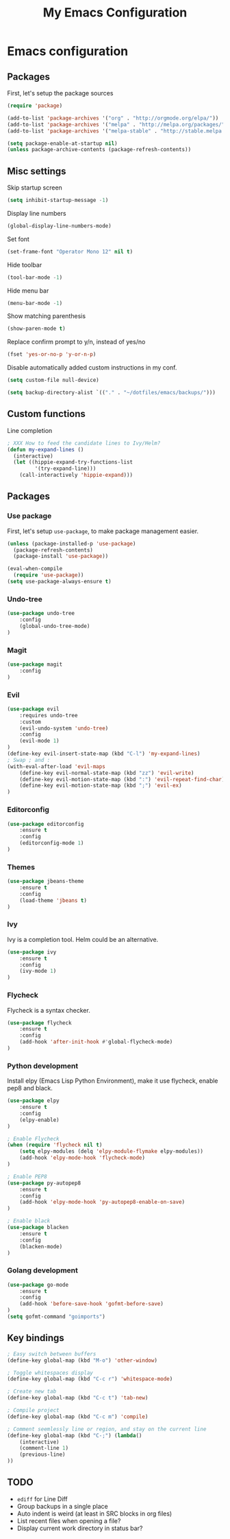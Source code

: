 #+TITLE: My Emacs Configuration

* Emacs configuration

** Packages

First, let's setup the package sources

#+BEGIN_SRC emacs-lisp
(require 'package)

(add-to-list 'package-archives '("org" . "http://orgmode.org/elpa/"))
(add-to-list 'package-archives '("melpa" . "http://melpa.org/packages/"))
(add-to-list 'package-archives '("melpa-stable" . "http://stable.melpa.org/packages/"))

(setq package-enable-at-startup nil)
(unless package-archive-contents (package-refresh-contents))
#+END_SRC

** Misc settings

Skip startup screen
#+BEGIN_SRC emacs-lisp
(setq inhibit-startup-message -1)
#+END_SRC

Display line numbers
#+BEGIN_SRC emacs-lisp
(global-display-line-numbers-mode)
#+END_SRC

Set font
#+BEGIN_SRC emacs-lisp
(set-frame-font "Operator Mono 12" nil t)
#+END_SRC

Hide toolbar
#+BEGIN_SRC emacs-lisp
(tool-bar-mode -1)
#+END_SRC

Hide menu bar
#+BEGIN_SRC emacs-lisp
(menu-bar-mode -1)
#+END_SRC

Show matching parenthesis
#+BEGIN_SRC emacs-lisp
(show-paren-mode t)
#+END_SRC

Replace confirm prompt to y/n, instead of yes/no
#+BEGIN_SRC emacs-lisp
(fset 'yes-or-no-p 'y-or-n-p)
#+END_SRC

Disable automatically added custom instructions in my conf.

#+BEGIN_SRC emacs-lisp
(setq custom-file null-device)
#+END_SRC

#+BEGIN_SRC emacs-lisp
(setq backup-directory-alist `(("." . "~/dotfiles/emacs/backups/")))
#+END_SRC

** Custom functions

Line completion
#+BEGIN_SRC emacs-lisp
; XXX How to feed the candidate lines to Ivy/Helm?
(defun my-expand-lines ()
  (interactive)
  (let ((hippie-expand-try-functions-list
         '(try-expand-line)))
    (call-interactively 'hippie-expand)))

#+END_SRC

** Packages

*** Use package

First, let's setup =use-package=, to make package management easier.

#+BEGIN_SRC emacs-lisp
(unless (package-installed-p 'use-package)
  (package-refresh-contents)
  (package-install 'use-package))

(eval-when-compile
  (require 'use-package))
(setq use-package-always-ensure t)
#+END_SRC

*** Undo-tree

#+BEGIN_SRC emacs-lisp
  (use-package undo-tree
      :config
      (global-undo-tree-mode)
  )
#+END_SRC

*** Magit

#+BEGIN_SRC emacs-lisp
  (use-package magit
      :config
  )
#+END_SRC

*** Evil

#+BEGIN_SRC emacs-lisp
  (use-package evil
	  :requires undo-tree
	  :custom
	  (evil-undo-system 'undo-tree)
	  :config
	  (evil-mode 1)
  )
  (define-key evil-insert-state-map (kbd "C-l") 'my-expand-lines)
  ; Swap ; and :
  (with-eval-after-load 'evil-maps
	  (define-key evil-normal-state-map (kbd "zz") 'evil-write)
	  (define-key evil-motion-state-map (kbd ":") 'evil-repeat-find-char)
	  (define-key evil-motion-state-map (kbd ";") 'evil-ex)
  )
#+END_SRC

*** Editorconfig

#+BEGIN_SRC emacs-lisp
  (use-package editorconfig
      :ensure t
      :config
      (editorconfig-mode 1)
  )
#+END_SRC

*** Themes

#+BEGIN_SRC emacs-lisp
  (use-package jbeans-theme
	  :ensure t
	  :config
	  (load-theme 'jbeans t)
  )
#+END_SRC

*** Ivy

Ivy is a completion tool. Helm could be an alternative.

#+BEGIN_SRC emacs-lisp
  (use-package ivy
	  :ensure t
	  :config
	  (ivy-mode 1)
  )
#+END_SRC

*** Flycheck

Flycheck is a syntax checker.

#+BEGIN_SRC emacs-lisp
  (use-package flycheck
	  :ensure t
	  :config
      (add-hook 'after-init-hook #'global-flycheck-mode)
  )
#+END_SRC

*** Python development

Install elpy (Emacs Lisp Python Environment), make it use flycheck,
enable pep8 and black.

#+BEGIN_SRC emacs-lisp
  (use-package elpy
	  :ensure t
	  :config
	  (elpy-enable)
  )

  ; Enable Flycheck
  (when (require 'flycheck nil t)
	  (setq elpy-modules (delq 'elpy-module-flymake elpy-modules))
	  (add-hook 'elpy-mode-hook 'flycheck-mode)
  )

  ; Enable PEP8
  (use-package py-autopep8
	  :ensure t
	  :config
	  (add-hook 'elpy-mode-hook 'py-autopep8-enable-on-save)
  )

  ; Enable black
  (use-package blacken
	  :ensure t
	  :config
      (blacken-mode)
  )
#+END_SRC

*** Golang development

#+BEGIN_SRC emacs-lisp
  (use-package go-mode
	  :ensure t
	  :config
	  (add-hook 'before-save-hook 'gofmt-before-save)
  )
  (setq gofmt-command "goimports")
#+END_SRC

** Key bindings

#+BEGIN_SRC emacs-lisp
  ; Easy switch between buffers
  (define-key global-map (kbd "M-o") 'other-window)

  ; Toggle whitespaces display
  (define-key global-map (kbd "C-c r") 'whitespace-mode)

  ; Create new tab
  (define-key global-map (kbd "C-c t") 'tab-new)

  ; Compile project
  (define-key global-map (kbd "C-c m") 'compile)

  ; Comment seemlessly line or region, and stay on the current line
  (define-key global-map (kbd "C-;") (lambda()
	  (interactive)
	  (comment-line 1)
	  (previous-line)
  ))
#+END_SRC

** TODO

- =ediff= for Line Diff
- Group backups in a single place
- Auto indent is weird (at least in SRC blocks in org files)
- List recent files when opening a file?
- Display current work directory in status bar?
